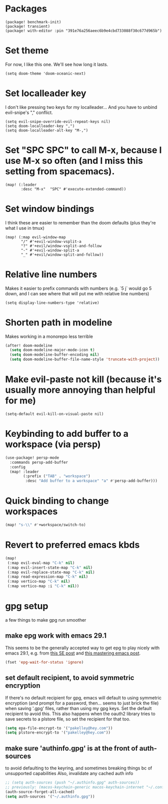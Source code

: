 #+property: header-args:emacs-lisp :tangle yes
#+property: header-args:elisp :tangle yes

* Packages
#+begin_src elisp :tangle packages.el
(package! benchmark-init)
(package! transient)
(package! with-editor :pin "391e76a256aeec6b9e4cbd733088f30c677d965b")
#+end_src
* Set theme
For now, I like this one. We'll see how long it lasts.
#+begin_src elisp
(setq doom-theme 'doom-oceanic-next)
#+end_src
* Set localleader key
I don't like pressing two keys for my localleader... And you have to unbind evil-snipe's "," conflict.
#+begin_src elisp
(setq evil-snipe-override-evil-repeat-keys nil)
(setq doom-localleader-key ",")
(setq doom-localleader-alt-key "M-,")
#+end_src
* Set "SPC SPC" to call M-x, because I use M-x so often (and I miss this setting from spacemacs).
#+begin_src elisp
(map! (:leader
       :desc "M-x"  "SPC" #'execute-extended-command))
#+end_src
* Set window bindings
I think these are easier to remember than the doom defaults (plus they're what I use in tmux)
#+begin_src elisp
(map! (:map evil-window-map
       "/" #'+evil-window-vsplit-a
       "?" #'+evil/window-vsplit-and-follow
       "-" #'+evil-window-split-a
       "_" #'+evil/window-split-and-follow))
#+end_src
* Relative line numbers
Makes it easier to prefix commands with numbers (e.g. `5 j` would go 5 down, and I can see where that will put me with relative line numbers)
#+begin_src elisp
(setq display-line-numbers-type 'relative)
#+end_src
* Shorten path in modeline
Makes working in a monorepo less terrible
#+begin_src emacs-lisp
(after! doom-modeline
  (setq doom-modeline-major-mode-icon t)
  (setq doom-modeline-buffer-encoding nil)
  (setq doom-modeline-buffer-file-name-style 'truncate-with-project))
#+end_src
* Make evil-paste not kill (because it's usually more annoying than helpful for me)
#+begin_src elisp
(setq-default evil-kill-on-visual-paste nil)
#+end_src
* Keybinding to add buffer to a workspace (via persp)
#+begin_src emacs-lisp :tangle yes
(use-package! persp-mode
  :commands persp-add-buffer
  :config
  (map! :leader
        (:prefix ("TAB" . "workspace")
         :desc "Add buffer to a workspace" "a" #'persp-add-buffer)))
#+end_src
* Quick binding to change workspaces
#+begin_src emacs-lisp :tangle yes
(map! "s-\\" #'+workspace/switch-to)
#+end_src
* Revert to preferred emacs kbds
#+begin_src emacs-lisp :tangle yes
(map!
 (:map evil-eval-map "C-k" nil)
 (:map evil-insert-state-map "C-k" nil)
 (:map evil-replace-state-map "C-k" nil)
 (:map read-expression-map "C-k" nil)
 (:map vertico-map "C-k" nil)
 (:map vertico-map :i "C-k" nil))
#+end_src
* gpg setup
a few things to make gpg run smoother
** make epg work with emacs 29.1
This seems to be the generally accepted way to get epg to play nicely with emacs 29.1,
e.g. from [[https://stackoverflow.com/a/76389612][this SE post]] and [[https://www.masteringemacs.org/article/keeping-secrets-in-emacs-gnupg-auth-sources][this mastering emacs post]].
#+begin_src emacs-lisp :tangle yes
(fset 'epg-wait-for-status 'ignore)
#+end_src
** set default recipient, to avoid symmetric encryption
If there's no default recipient for gpg, emacs will default to using symmetric encryption (and prompt for a password, then... seems to just brick the file) when saving '.gpg' files, rather than using my gpg keys. Set the default recipient to avoid this.
This also happens when the oauth2 library tries to save secrets to a plstore file, so set the recipient for that too.
#+begin_src emacs-lisp :tangle yes
(setq epa-file-encrypt-to '("pakelley@hey.com"))
(setq plstore-encrypt-to '("pakelley@hey.com"))
#+end_src
** make sure 'authinfo.gpg' is at the front of auth-sources
to avoid defaulting to the keyring, and sometimes breaking things bc of unsupported capabilities
Also, invalidate any cached auth info
#+begin_src emacs-lisp :tangle yes
;; (setq auth-sources (push "~/.authinfo.gpg" auth-sources))
;; previously: (macos-keychain-generic macos-keychain-internet "~/.config/doom-emacs/.local/state/authinfo.gpg" "~/.authinfo.gpg")
(auth-source-forget-all-cached)
(setq auth-sources '("~/.authinfo.gpg"))
#+end_src
